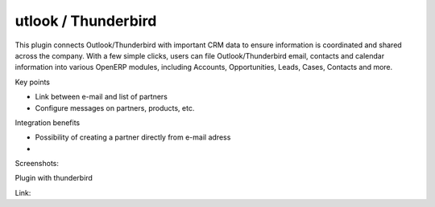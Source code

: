 utlook / Thunderbird
--------------------
This plugin connects Outlook/Thunderbird with important CRM data to ensure information is coordinated and shared across the company. With a few simple clicks, users can file Outlook/Thunderbird email, contacts and calendar information into various OpenERP modules, including Accounts, Opportunities, Leads, Cases, Contacts and more.

Key points

* Link between e-mail and list of partners
* Configure messages on partners, products, etc.

Integration benefits

* Possibility of creating a partner directly from e-mail adress
* 

Screenshots:

Plugin with thunderbird

Link: 



